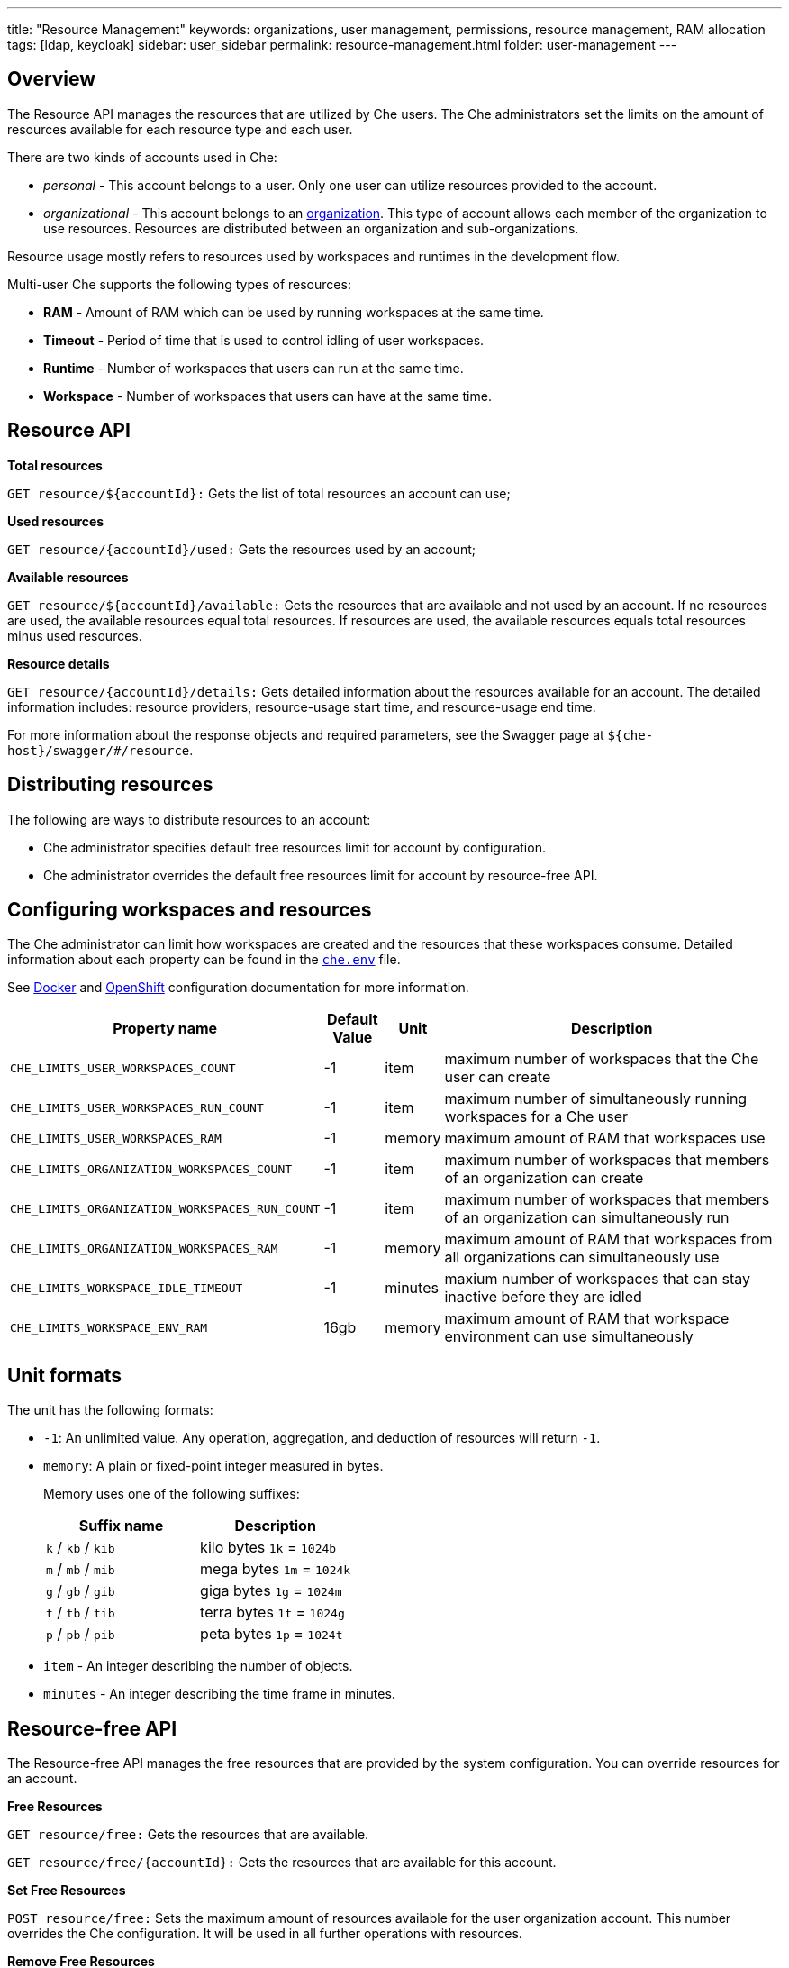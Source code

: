 ---
title: "Resource Management"
keywords: organizations, user management, permissions, resource management, RAM allocation
tags: [ldap, keycloak]
sidebar: user_sidebar
permalink: resource-management.html
folder: user-management
---


[id="overview"]
== Overview

The Resource API manages the resources that are utilized by Che users. The Che administrators set the limits on the amount of resources available for each resource type and each user.

There are two kinds of accounts used in Che:

* _personal_ - This account belongs to a user. Only one user can utilize resources provided to the account.
* _organizational_ - This account belongs to an link:organizations.html[organization]. This type of account allows each member of the organization to use resources. Resources are distributed between an organization and sub-organizations.

Resource usage mostly refers to resources used by workspaces and runtimes in the development flow.

Multi-user Che supports the following types of resources:

* *RAM* -  Amount of RAM which can be used by running workspaces at the same time.
* *Timeout* - Period of time that is used to control idling of user workspaces.
* *Runtime* - Number of workspaces that users can run at the same time.
* *Workspace* - Number of workspaces that users can have at the same time.

[id="resource-api"]
== Resource API

*Total resources*

`GET resource/${accountId}:` Gets the list of total resources an account can use;

*Used resources*

`GET resource/{accountId}/used:` Gets the resources used by an account;

*Available resources*

`GET resource/${accountId}/available:` Gets the resources that are available and not used by an account. If no resources are used, the available resources equal total resources.  If resources are used, the available resources equals total resources minus used resources.

*Resource details*

`GET resource/{accountId}/details:` Gets detailed information about the resources available for an account. The detailed information includes:  resource providers, resource-usage start time, and resource-usage end time.

For more information about the response objects and required parameters, see the Swagger page at `${che-host}/swagger/#/resource`.

[id="distributing-resources"]
== Distributing resources

The following are ways to distribute resources to an account:

* Che administrator specifies default free resources limit for account by configuration.

* Che administrator overrides the default free resources limit for account by resource-free API.

[id="configuring-workspaces-and-resources"]
== Configuring workspaces and resources

The Che administrator can limit how workspaces are created and the resources that these workspaces consume. Detailed information about each property can be found in the https://github.com/eclipse/che/blob/master/dockerfiles/init/manifests/che.env#L538[`che.env`] file.

See link:docker-config.html[Docker] and link:openshift-config.html[OpenShift] configuration documentation for more information.

[width="100%",cols="33%,8%,6%,53%",options="header",]
|===
|Property name |Default Value |Unit |Description
|`CHE_LIMITS_USER_WORKSPACES_COUNT` |-1 |item |maximum number of workspaces that the Che user can create
|`CHE_LIMITS_USER_WORKSPACES_RUN_COUNT` |-1 |item |maximum number of simultaneously running workspaces for a Che user
|`CHE_LIMITS_USER_WORKSPACES_RAM` |-1 |memory |maximum amount of RAM that workspaces use
|`CHE_LIMITS_ORGANIZATION_WORKSPACES_COUNT` |-1 |item |maximum number of workspaces that members of an organization can create
|`CHE_LIMITS_ORGANIZATION_WORKSPACES_RUN_COUNT` |-1 |item |maximum number of workspaces that members of an organization can simultaneously run
|`CHE_LIMITS_ORGANIZATION_WORKSPACES_RAM` |-1 |memory |maximum amount of RAM that workspaces from all organizations can simultaneously use 
|`CHE_LIMITS_WORKSPACE_IDLE_TIMEOUT` |-1 |minutes |maxium number of workspaces that can stay inactive before they are idled 
|`CHE_LIMITS_WORKSPACE_ENV_RAM` |16gb |memory |maximum amount of RAM that workspace environment can use simultaneously
|===

[id="unit-formats"]
== Unit formats

The unit has the following formats:

* `-1`: An unlimited value. Any operation, aggregation, and deduction of resources will return `-1`.

* `memory`:  A plain or fixed-point integer measured in bytes.

+
Memory uses one of the following suffixes:
+
[cols=",",options="header",]
|===
|Suffix name |Description
|`k` / `kb` / `kib` |kilo bytes `1k` = `1024b`
|`m` / `mb` / `mib` |mega bytes `1m` = `1024k`
|`g` / `gb` / `gib` |giga bytes `1g` = `1024m`
|`t` / `tb` / `tib` |terra bytes `1t` = `1024g`
|`p` / `pb` / `pib` |peta bytes `1p` = `1024t`
|===

* `item` - An integer describing the number of objects.
* `minutes` - An integer describing the time frame in minutes.

[id="resource-free-api"]
== Resource-free API

The Resource-free API manages the free resources that are provided by the system configuration.  You can override resources for an account.

*Free Resources*

`GET resource/free:` Gets the resources that are available.

`GET resource/free/{accountId}:` Gets the resources that are available for this account.

*Set Free Resources*

`POST resource/free:` Sets the maximum amount of resources available for the user organization account. This number overrides the Сhe configuration. It will be used in all further operations with resources.

*Remove Free Resources*

`DELETE resource/free/{accountId}:` Deletes the number of resources available for the user and organization account. The system configuration defines the amount of resources available.

For more information on response objects and required parameters, see the Swagger page at `{che-host}/swagger/#/resource-free`.

[id="organization-resource-api"]
== Organization Resource API

*Distributed Organization Resources*

`GET organization/resource/{organizationId}:` Gets the resources that the parent organization provides to the sub-organization.

*Sub-Organization Resources Cap*

`GET organization/resource/{suborganizationId}/cap:` Gets the maximum amount of resources that are available for a sub-organization; By default, sub-organizations can use all the resources of the parent organization.

*Set Sub-Organization Resources Cap*

`POST organization/resource/{suborganizationId}/cap:` Sets the maximum amount of resources for a sub-organization. This limits the usage of shared resources by the sub-organization.

See the Swagger page at `{che-host}/swagger/#/organization-resource` for more detailed specification of response objects and required parameters.
